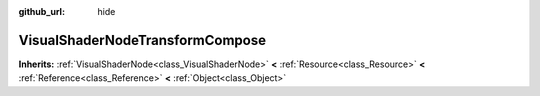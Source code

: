 :github_url: hide

.. Generated automatically by doc/tools/makerst.py in Godot's source tree.
.. DO NOT EDIT THIS FILE, but the VisualShaderNodeTransformCompose.xml source instead.
.. The source is found in doc/classes or modules/<name>/doc_classes.

.. _class_VisualShaderNodeTransformCompose:

VisualShaderNodeTransformCompose
================================

**Inherits:** :ref:`VisualShaderNode<class_VisualShaderNode>` **<** :ref:`Resource<class_Resource>` **<** :ref:`Reference<class_Reference>` **<** :ref:`Object<class_Object>`



